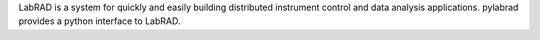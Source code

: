 LabRAD is a system for quickly and easily building distributed
instrument control and data analysis applications.  pylabrad
provides a python interface to LabRAD.



